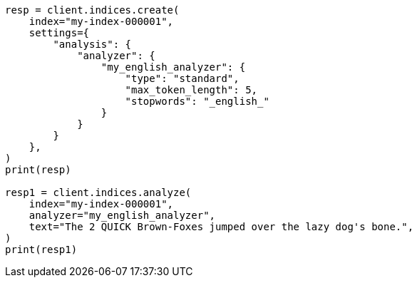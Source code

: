 // This file is autogenerated, DO NOT EDIT
// analysis/analyzers/standard-analyzer.asciidoc:154

[source, python]
----
resp = client.indices.create(
    index="my-index-000001",
    settings={
        "analysis": {
            "analyzer": {
                "my_english_analyzer": {
                    "type": "standard",
                    "max_token_length": 5,
                    "stopwords": "_english_"
                }
            }
        }
    },
)
print(resp)

resp1 = client.indices.analyze(
    index="my-index-000001",
    analyzer="my_english_analyzer",
    text="The 2 QUICK Brown-Foxes jumped over the lazy dog's bone.",
)
print(resp1)
----
